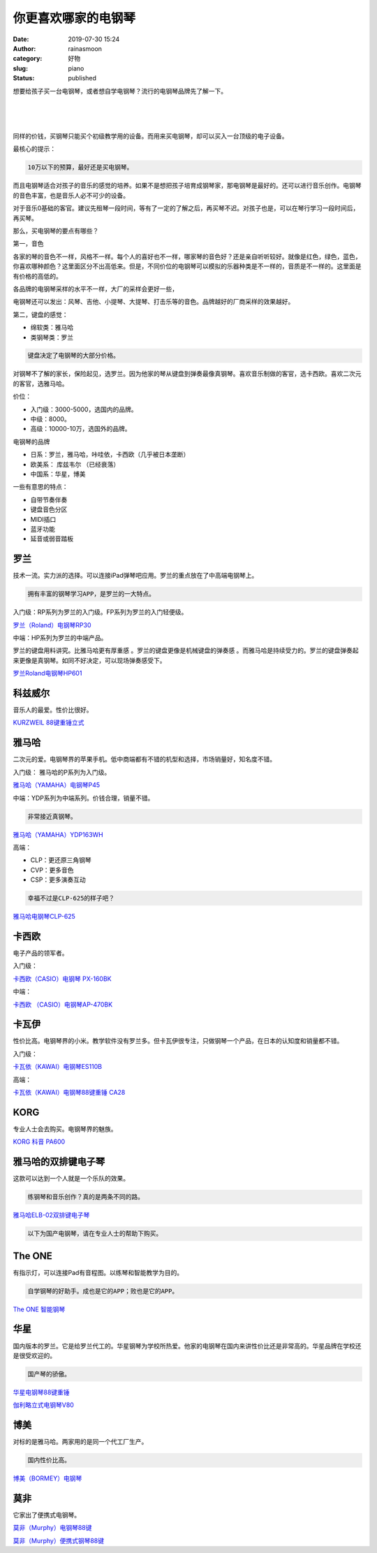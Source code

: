 你更喜欢哪家的电钢琴
####################
:date: 2019-07-30 15:24
:author: rainasmoon
:category: 好物
:slug: piano
:status: published

.. raw:: html

   <figure class="wp-block-image">

|piano|

.. raw:: html

   </figure>

想要给孩子买一台电钢琴，或者想自学电钢琴？流行的电钢琴品牌先了解一下。

| 
|  
|  

同样的价钱，买钢琴只能买个初级教学用的设备。而用来买电钢琴，却可以买入一台顶级的电子设备。

最核心的提示：

.. code:: wp-block-preformatted

    10万以下的预算，最好还是买电钢琴。

而且电钢琴适合对孩子的音乐的感觉的培养。如果不是想把孩子培育成钢琴家，那电钢琴是最好的。还可以进行音乐创作。电钢琴的音色丰富，也是音乐人必不可少的设备。

对于音乐0基础的客官。建议先租琴一段时间，等有了一定的了解之后，再买琴不迟。对孩子也是，可以在琴行学习一段时间后，再买琴。

那么，买电钢琴的要点有哪些？

第一，音色

各家的琴的音色不一样，风格不一样。每个人的喜好也不一样，哪家琴的音色好？还是亲自听听较好。就像是红色，绿色，蓝色，你喜欢哪种颜色？这里面区分不出高低来。但是，不同价位的电钢琴可以模拟的乐器种类是不一样的，音质是不一样的。这里面是有价格的高低的。

各品牌的电钢琴采样的水平不一样，大厂的采样会更好一些，

电钢琴还可以发出：风琴、吉他、小提琴、大提琴、打击乐等的音色。品牌越好的厂商采样的效果越好。

第二，键盘的感觉：

-  绵软类：雅马哈
-  类钢琴类：罗兰

.. code:: wp-block-preformatted

    键盘决定了电钢琴的大部分价格。

对钢琴不了解的家长，保险起见，选罗兰。因为他家的琴从键盘到弹奏最像真钢琴。喜欢音乐制做的客官，选卡西欧。喜欢二次元的客官，选雅马哈。

价位：

-  入门级：3000-5000，选国内的品牌。
-  中级：8000。
-  高级：10000-10万，选国外的品牌。

电钢琴的品牌

-  日系：罗兰，雅马哈，咔哇依，卡西欧（几乎被日本垄断）
-  欧美系： 库兹韦尔 （已经衰落）
-  中国系：华星，博美

一些有意思的特点：

-  自带节奏伴奏
-  键盘音色分区
-  MIDI插口
-  蓝牙功能
-  延音或弱音踏板

罗兰
====

技术一流。实力派的选择。可以连接iPad弹琴吧应用。罗兰的重点放在了中高端电钢琴上。

.. code:: wp-block-preformatted

    拥有丰富的钢琴学习APP，是罗兰的一大特点。

入门级：RP系列为罗兰的入门级。FP系列为罗兰的入门轻便级。

`罗兰（Roland）电钢琴RP30 <https://union-click.jd.com/jdc?e=&p=AyIGZRprFQMTBlQbXhAFFQdSKx9KWkxYZUIeUENQDEsFA1BWThgJBABAHUBZCQUdRUFGGRJDD1MdQlUQQwVKDFRXFk8jQA4SBlQaWhUHFwBSG1wlYHB8C0k6EFl3QDd8QWIYamQTWTh1Yh4LZRprFQMTB1AYWhwLFDdlG1wlVHwHVBpaFQARBFAbaxQyEgNSHl4SBBYAUhtYFDIVB1wrGEVaTVcXRwVLXSI3ZRhrJTISN1YrGXsERgJUG1IVAUJVUh1eEVcQVFETUhdXRwFdHllCC0JSUCtZFAMWDg%3D%3D>`__

中端：HP系列为罗兰的中端产品。

罗兰的键盘用料讲究。比雅马哈更有厚重感 。罗兰的键盘更像是机械键盘的弹奏感 。而雅马哈是持续受力的。罗兰的键盘弹奏起来更像是真钢琴。如同不好决定，可以现场弹奏感受下。

`罗兰Roland电钢琴HP601 <https://union-click.jd.com/jdc?e=&p=AyIGZRNcFwcXBlAaWCUHEARdHV0cAhYCVSsfSlpMWGVCHlBDUAxLBQNQVk4YCQQAQB1AWQkFHUVBRhkSQw9THUJVEEMFSgxUVxZPI0AOFwVWE10TCxIDUBtrXn0QAgZFLA9hb08rRzJjHHpBPhwQdQ4eN1QrWxQDEgJWGlIcBCI3VRxrVGwUAV0ZWSUDIgdRHFwVAxEAUBJTEgQiAFUSa1ZSSlgFWQdLXE03ZStYJTIiB2UYa1dsGgRQH1MRBhVVUx1ZEFBHBlwYDBRWFFUFGVsRB0YCBUlrFwMTA1w%3D>`__

科兹威尔
========

音乐人的最爱。性价比很好。

`KURZWEIL 88键重锤立式 <https://union-click.jd.com/jdc?e=&p=AyIGZRprEwAVBFIdWiVGTV8LRGtMR1dGFxBFC1pXUwkEBwpZRxgHRQcLREJEAQUcTVZUGAVJHk1cTQkTSxhBekcLUxlcFgUUBmV6AlJ3GgAOSDhnGFZmJRMDRVlKABN7VxkyEzdVGloVBxEGXBJdJTISAGVNNRUDEwZVGlMUCxc3VCtbEQUXAlMaUxMGFwVSK1wVCyJEBUMERUBOWQtEayUyETdlK1slASJFOxMMRlAWAVYaCBRWFwJQTlIcAxQBUR9ZQAQRAlRMU0VQIgVUGl8c>`__

雅马哈
======

二次元的爱。电钢琴界的苹果手机。低中商端都有不错的机型和选择，市场销量好，知名度不错。

入门级： 雅马哈的P系列为入门级。

`雅马哈（YAMAHA）电钢琴P45 <https://union-click.jd.com/jdc?e=&p=AyIGZRprEQEVAVcYWSVGTV8LRGtMR1dGFxBFC1pXUwkEBwpZRxgHRQcLREJEAQUcTVZUGAVJHk1cTQkTSxhBekcLURhcEwARBWV7EEtheV4cQT5LeEJzAEVSaEkXXlJrVxkyEzdVGloVBxEGXBJdJTISAGVNNRUDEwZUHVgSChE3VCtbEQUXAlISWxYDEwBWK1wVCyJEBUMERUBOWQtEayUyETdlK1slASJFO04OQVAQUF0TWBwAEQICHQ5GVxoGV09ZQgEVDwcYDx1VIgVUGl8c>`__

中端：YDP系列为中端系列。价钱合理，销量不错。

.. code:: wp-block-preformatted

    非常接近真钢琴。

`雅马哈（YAMAHA）YDP163WH <https://union-click.jd.com/jdc?e=&p=AyIGZRtSEAEbB1cYXBYyFwNQE1MQCyJDCkMFSjJLQhBaGR4cDF8QTwcKXg1cAAQJS14MQQVYDwtFSlMTBAtHR0pZChUdRUFGfwAXXhEHGg9QEmtDV0R8UEspTWdtfQ5NG2BmRWYuWjpDDh43VCtbFAMSAlYaUhwEIjdVHGtXbElSOx9dElYSAgYbWUYAEFBlGmsVBhUCUBxSHAERBlwTaxICGzcWSwNKUlBbC0UEJTIiBGUraxUyETcXdQ4WUBIHVktaRgYQUlBMXRIKFAMAHQ5HVhZXVBIJEgQUN1caWhEL>`__

高端：

-  CLP：更还原三角钢琴
-  CVP：更多音色
-  CSP：更多演奏互动

.. code:: wp-block-preformatted

    幸福不过是CLP-625的样子吧？

`雅马哈电钢琴CLP-625 <https://union-click.jd.com/jdc?e=&p=AyIGZRleEwEXDlMTWyUBEwVdGl0QBxIDVSsfSlpMWGVCHlBDUAxLBQNQVk4YCQQAQB1AWQkFHUVBRhkSQw9THUJVEEMFSgxUVxZPI0AOEQZXE1oTBxcHURtrbVhGUVNPPBdgGwQyYVtJHGkCN2QQQw4eN1QrWxQDEgJWGlIcBCI3VRxrVGwXBlQbUiUDIgdRHFwVAxYCVhNcHQQiAFUSa1ZSSlgFWQdLXE03ZStYJTIiB2UYa1dsEAEHGVJFUEZVXBsLEARGUAVMCRxWEQECGQwQVRtXVxxrFwMTA1w%3D>`__

卡西欧
======

电子产品的领军者。

入门级：

`卡西欧（CASIO）电钢琴 PX-160BK <https://union-click.jd.com/jdc?e=&p=AyIGZRtcFwYUBVQcWBEyEgBSHVIUBSJDCkMFSjJLQhBaGR4cDF8QTwcKXg1cAAQJS14MQQVYDwtFSlMTBAtHR0pZChUdRUFGfwAXWxIFFA5UHGtwRGJlFH4id2FCeQtyCHwYdEMFWTtDDh43VCtbFAMSAlYaUhwEIjdVHGtXbMa7xcLPm9WPkYCT%2BsGqi9Leho%2Bjtcq2%2FszgsdW3iGUaaxUGFQJQHF0cAhMCVR1rEgIbNxZLA0pSUFsLRQQlMiIEZStrFTIRNxd1WBYFFVICHllCUBtQUBkIEVJFBlBOU0ELEgRSG10UARo3VxpaEQs%3D>`__

中端：

`卡西欧 （CASIO）电钢琴AP-470BK <https://union-click.jd.com/jdc?e=&p=AyIGZRtcFwYUBVQcWBEyEgZUGloVCxoGUhhSJUZNXwtEa0xHV0YXEEULWldTCQQHCllHGAdFBwtEQkQBBRxNVlQYBUkeTVxNCRNLGEF6RwtVGloUAxIOXRpcFgsidDR9GBEKQmYwWyVGUGtPCn5BD1JBd1kXaxQyEgZUG14WAxsOUytrFQUiRTvP54XbhomChs3AirPT%2FYKOnp%2FGseLD6r7VqaOCvtQlAyIHURxeEAUUDlETXhEAIgBVEmtWUkpYBVkHS1xNN2UrWCUyIgdlGGtXbBEEUhwOQgcQUAcSDBAAQQMFTFoQVxpTXBtYEgIUBlYTaxcDEwNc>`__

卡瓦伊
======

性价比高。电钢琴界的小米。教学软件没有罗兰多。但卡瓦伊很专注，只做钢琴一个产品，在日本的认知度和销量都不错。

入门级：

`卡瓦依（KAWAI）电钢琴ES110B <https://union-click.jd.com/jdc?e=&p=AyIGZRtdFwUbBlwSUxQyEgZUGloRChMPUhNYJUZNXwtEa0xHV0YXEEULWldTCQQHCllHGAdFBwtEQkQBBRxNVlQYBUkeTVxNCRNLGEF6RwtVGloUAxYPVBNcHQEiBjJwLUdZaVQ2fQNNXlBwUVg4cUFCZ1kXaxQyEgZUG14WAxsOUytrFQUiRTvD7K3Ws5qNieTAibI3VCtbEQUVB1QZWRYHEwVXK1wVCyJEBUMERUBOWQtEayUyETdlK1slASJFO0taFQUbDwIYWhMBRQIFTg8dBxsOVhNfHANBBwUcCUVQIgVUGl8c>`__

高端：

`卡瓦依（KAWAI）电钢琴88键重锤 CA28 <https://union-click.jd.com/jdc?e=&p=AyIGZRtdFwUbBlwSUxQyEgZUGloTBhAPURlSJUZNXwtEa0xHV0YXEEULWldTCQQHCllHGAdFBwtEQkQBBRxNVlQYBUkeTVxNCRNLGEF6RwtVGloUAxQDVxNfFwsiBV1dRXNnVHQ3ey18BXsGA3ANbQNbUVkXaxQyEgZUG14WAxsOUytrFQUiRTvD7K3Ws5qNieTAibI3VCtbEQUVB1QcXRcFGgBSK1wVCyJEBUMERUBOWQtEayUyETdlK1slASJFO09aRgJBUgJOXEIFEAJcGVgcBhJVUhJSRwETVQAbUx0EIgVUGl8c>`__

KORG
====

专业人士会去购买。电钢琴界的魅族。

`KORG 科音 PA600 <https://union-click.jd.com/jdc?e=&p=AyIGZRtaHQsUDlMcWRMyEQZdGlwXBRUGXB5rUV1KWQorAlBHU0VeBUVNR0ZbSkdETlcNVQtHRVNSUVNLXANBRA1XB14DS10cQQVYD21XHgRUE1oSABUAVBJeJVESdCN%2BJxEAd1UdTS4UB3VRLH0%2FZkQeC2UaaxUDEwdQGFocCxQ3ZRtcJUN8A1wYXBcyEzdVH1wQBxUOVx9fFgoUN1IbUiVBQl8KSxlJXExYZStrFjIiN1UrWCVAfFRWSVIWBREFUE4JFwdFDgJIWR0LF1cBSFJAAEcPVB5eJQATBlES>`__

雅马哈的双排键电子琴
====================

这款可以达到一个人就是一个乐队的效果。

.. code:: wp-block-preformatted

    练钢琴和音乐创作？真的是两条不同的路。

`雅马哈ELB-02双排键电子琴 <https://union-click.jd.com/jdc?e=&p=AyIGZRprEAcXAVMYUh0KFQJlXwRNXE03DF4eVEAZGUtDHkFeDVtKQA4KUExbS10LVlYMQA1PHQpSQEINRQQbREJEAWMOGQcXAlMdWBwKGgBQK1N3Z2xAPRkBdVVod0tlRXJxZFkPTCsZDiIGZRtaFAIXBFQSUhMyIgdSKxp7BRMEUhpYJQMiB1EcXhAEEwVUGFwSCyIAVRJrVlJKWAVZB0tcTTdlK1glMiIHZRhrV2wWBVNODEICFA9RS10QBUIEXR1ZEFdFUAEYXh1SEFVRHmsXAxMDXA%3D%3D>`__

.. code:: wp-block-preformatted

    以下为国产电钢琴，请在专业人士的帮助下购买。

The ONE
=======

有指示灯，可以连接Pad有音程图。以练琴和智能教学为目的。

.. code:: wp-block-preformatted

    自学钢琴的好助手。成也是它的APP；败也是它的APP。

`The ONE 智能钢琴 <https://union-click.jd.com/jdc?e=&p=AyIGZRprEwQQBlQcWSVGTV8LRGtMR1dGFxBFC1pXUwkEBwpZRxgHRQcLREJEAQUcTVZUGAVJHk1cTQkTSxhBekcLUx1ZFAMVBWVGOV1feVQwQjlyWhR0PBgeaWlBdAlNVxkyEzdVGloVBxEGXBJdJTISAGVNNRUDEwZUG1odARA3VCtbEQUXAlMYWxUHEQBRK1wVCyJEBUMERUBOWQtEayUyETdlK1slASJFOxtdRwUXB11LXBAEFwJWHA5FARACUR1YRwRFUwITXUFXIgVUGl8c>`__

华星
====

国内版本的罗兰。它是给罗兰代工的。华星钢琴为学校所热爱。他家的电钢琴在国内来讲性价比还是非常高的。华星品牌在学校还是很受欢迎的。

.. code:: wp-block-preformatted

    国产琴的骄傲。

`华星电钢琴88键重锤 <https://union-click.jd.com/jdc?e=&p=AyIGZRprFQMTBlQaWR0DEQJWKx9KWkxYZUIeUENQDEsFA1BWThgJBABAHUBZCQUdRUFGGRJDD1MdQlUQQwVKDFRXFk8jQA4SBlQaWhQAGgZWHlglZE8FLUlZcWJyQzN4HHB9YkU0STBAVB4LZRprFQMTB1AYWhwLFDdlG1wlVHwHVBpaFQMbB1AbaxQyEgNSHl4TAREHVBtZETIVB1wrGEVaTVcXRwVLXSI3ZRhrJTISN1YrGXsCFFVSHlsdUhUCUx5eFgVHV1YZXhEEEVVTTA9CChRTACtZFAMWDg%3D%3D>`__

`伽利略立式电钢琴V80 <https://union-click.jd.com/jdc?e=&p=AyIGZRprEwoWBFwTWSVGTV8LRGtMR1dGFxBFC1pXUwkEBwpZRxgHRQcLREJEAQUcTVZUGAVJHk1cTQkTSxhBekcLUxNfFgsaBWVsL1cYVABcazhoBUx7PGsQYwFxeitdVxkyEzdVGloVBxEGXBJdJTISAGVNNRUDEwZVG1gRAxE3VCtbEQUXAlwaWRQHFQFRK1wVCyJEBUMERUBOWQtEayUyETdlK1slASJFO0xbEQBGBgIeXBIEEAJTEg5GBEFTXUxZEwQXVQccUxQKIgVUGl8c>`__

博美
====

对标的是雅马哈。两家用的是同一个代工厂生产。

.. code:: wp-block-preformatted

    国内性价比高。

`博美（BORMEY）电钢琴 <https://union-click.jd.com/jdc?e=&p=AyIGZRtbHQQQDlAdXxcyEAddGV8XBRMFVBlrUV1KWQorAlBHU0VeBUVNR0ZbSkdETlcNVQtHRVNSUVNLXANBRA1XB14DS10cQQVYD21XHgVVE1kRABUGVxpZJUIbBT5gA1NccVczHV9pV1FPKGgGD3IeC2UaaxUDEwdQGFocCxQ3ZRtcJUN8AVEcWRAFIgZlG18SBxcBVhlfHAsaBmUcWxwyUVcNRAtXXkxZCitrJQEiN2UbaxYyUGlVHQkSBxIPBRxeEwcXBFJOCxYAFwNTGAkTVUZQXR0PQDIQBlQfUg%3D%3D>`__

莫非
====

它家出了便携式电钢琴。

`莫非（Murphy）电钢琴88键 <https://union-click.jd.com/jdc?e=&p=AyIGZRprEAIQD1UbXxcDGw9lXwRNXE03DF4eVEAZGUtDHkFeDVtKQA4KUExbS10LVlYMQA1PHQpSQEINRQQbREJEAWMOGQcSBV0bWxEAEw5dKyZmfUtGHEYndl9GdydPGmFlbkUAXw0ZDiIGZRtaFAIXBFQSUhMyIgdSKxp7CxMCVhxeJQMiB1EcXhAEEQJcElwUCiIAVRJrVlJKWAVZB0tcTTdlK1glMiIHZRhrV2wSAQccXhUKQgBQHV4QARVSBRhZEAYUBAcdDEFVGgEBTmsXAxMDXA%3D%3D>`__

`莫非（Murphy）便携式钢琴88键 <https://union-click.jd.com/jdc?e=&p=AyIGZRprEAIXAlYYXBIAEQdlXwRNXE03DF4eVEAZGUtDHkFeDVtKQA4KUExbS10LVlYMQA1PHQpSQEINRQQbREJEAWMOGQcSAlAYWBIFEARVKyNgA0pZE2Yhd2l0D1RhOGEEFXoTazsZDiIGZRtaFAIXBFQSUhMyIgdSKxp7CxMCVhxeJQMiB1EcXhALEgdVHVMQAiIAVRJrVlJKWAVZB0tcTTdlK1glMiIHZRhrV2wbBwVJWhAFQlUCT1wQBUcBBh9YFgcXAQIbCRIGRVBVTmsXAxMDXA%3D%3D>`__

.. |piano| image:: https://img.rainasmoon.com/wordpress/wp-content/uploads/2019/07/piano-1655558_640.jpg
